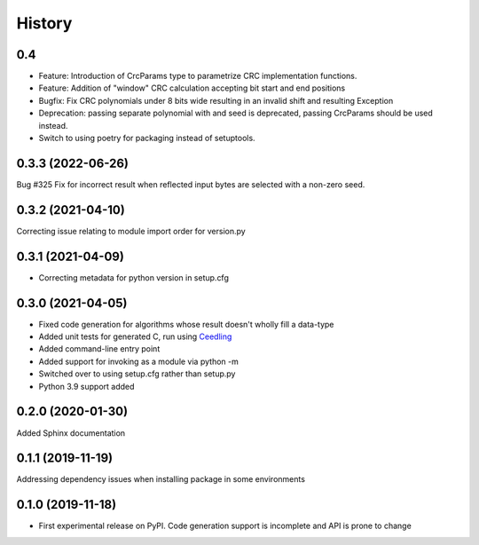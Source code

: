 =======
History
=======
0.4
------------------
* Feature: Introduction of CrcParams type to parametrize CRC implementation functions.
* Feature: Addition of "window" CRC calculation accepting bit start and end positions
* Bugfix: Fix CRC polynomials under 8 bits wide resulting in an invalid shift and resulting Exception
* Deprecation: passing separate polynomial with and seed is deprecated, passing CrcParams should be used instead.
* Switch to using poetry for packaging instead of setuptools.

0.3.3 (2022-06-26)
------------------
Bug #325 Fix for incorrect result when reflected input bytes are selected with a non-zero
seed.

0.3.2 (2021-04-10)
------------------
Correcting issue relating to module import order for version.py

0.3.1 (2021-04-09)
------------------
* Correcting metadata for python version in setup.cfg

0.3.0 (2021-04-05)
------------------
* Fixed code generation for algorithms whose result doesn't wholly fill a data-type
* Added unit tests for generated C, run using Ceedling_
* Added command-line entry point
* Added support for invoking as a module via python -m
* Switched over to using setup.cfg rather than setup.py
* Python 3.9 support added

.. _Ceedling: https://github.com/ThrowTheSwitch/Ceedling

0.2.0  (2020-01-30)
-------------------
Added Sphinx documentation

0.1.1 (2019-11-19)
------------------
Addressing dependency issues when installing package in some environments

0.1.0 (2019-11-18)
------------------

* First experimental release on PyPI. Code generation support is incomplete and
  API is prone to change
